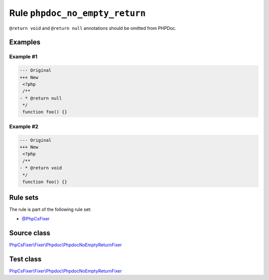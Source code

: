 ===============================
Rule ``phpdoc_no_empty_return``
===============================

``@return void`` and ``@return null`` annotations should be omitted from PHPDoc.

Examples
--------

Example #1
~~~~~~~~~~

.. code-block:: diff

   --- Original
   +++ New
    <?php
    /**
   - * @return null
    */
    function foo() {}

Example #2
~~~~~~~~~~

.. code-block:: diff

   --- Original
   +++ New
    <?php
    /**
   - * @return void
    */
    function foo() {}

Rule sets
---------

The rule is part of the following rule set:

- `@PhpCsFixer <./../../ruleSets/PhpCsFixer.rst>`_

Source class
------------

`PhpCsFixer\\Fixer\\Phpdoc\\PhpdocNoEmptyReturnFixer <./../../../src/Fixer/Phpdoc/PhpdocNoEmptyReturnFixer.php>`_

Test class
------------

`PhpCsFixer\\Fixer\\Phpdoc\\PhpdocNoEmptyReturnFixer <./../../../tests/Fixer/Phpdoc/PhpdocNoEmptyReturnFixerTest.php>`_
